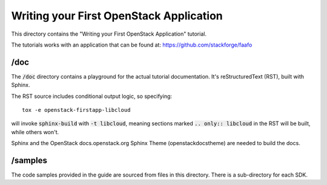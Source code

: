 ========================================
Writing your First OpenStack Application
========================================

This directory contains the "Writing your First OpenStack Application"
tutorial.

The tutorials works with an application that can be found at:
https://github.com/stackforge/faafo

/doc
~~~~

The :code:`/doc` directory contains a playground for the actual tutorial
documentation. It's reStructuredText (RST), built with Sphinx.

The RST source includes conditional output logic, so specifying::

  tox -e openstack-firstapp-libcloud

will invoke :code:`sphinx-build` with :code:`-t libcloud`, meaning sections
marked :code:`.. only:: libcloud` in the RST will be built, while others
won't.

Sphinx and the OpenStack docs.openstack.org Sphinx Theme (openstackdocstheme)
are needed to build the docs.

/samples
~~~~~~~~

The code samples provided in the guide are sourced from files
in this directory. There is a sub-directory for each SDK.
